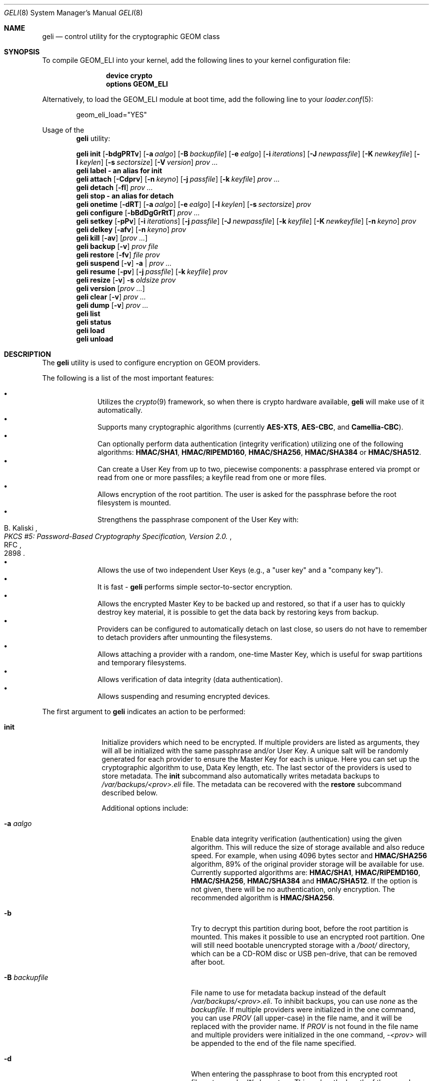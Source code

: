 .\" Copyright (c) 2005-2019 Pawel Jakub Dawidek <pawel@dawidek.net>
.\" All rights reserved.
.\"
.\" Redistribution and use in source and binary forms, with or without
.\" modification, are permitted provided that the following conditions
.\" are met:
.\" 1. Redistributions of source code must retain the above copyright
.\"    notice, this list of conditions and the following disclaimer.
.\" 2. Redistributions in binary form must reproduce the above copyright
.\"    notice, this list of conditions and the following disclaimer in the
.\"    documentation and/or other materials provided with the distribution.
.\"
.\" THIS SOFTWARE IS PROVIDED BY THE AUTHORS AND CONTRIBUTORS ``AS IS'' AND
.\" ANY EXPRESS OR IMPLIED WARRANTIES, INCLUDING, BUT NOT LIMITED TO, THE
.\" IMPLIED WARRANTIES OF MERCHANTABILITY AND FITNESS FOR A PARTICULAR PURPOSE
.\" ARE DISCLAIMED.  IN NO EVENT SHALL THE AUTHORS OR CONTRIBUTORS BE LIABLE
.\" FOR ANY DIRECT, INDIRECT, INCIDENTAL, SPECIAL, EXEMPLARY, OR CONSEQUENTIAL
.\" DAMAGES (INCLUDING, BUT NOT LIMITED TO, PROCUREMENT OF SUBSTITUTE GOODS
.\" OR SERVICES; LOSS OF USE, DATA, OR PROFITS; OR BUSINESS INTERRUPTION)
.\" HOWEVER CAUSED AND ON ANY THEORY OF LIABILITY, WHETHER IN CONTRACT, STRICT
.\" LIABILITY, OR TORT (INCLUDING NEGLIGENCE OR OTHERWISE) ARISING IN ANY WAY
.\" OUT OF THE USE OF THIS SOFTWARE, EVEN IF ADVISED OF THE POSSIBILITY OF
.\" SUCH DAMAGE.
.\"
.\" $FreeBSD$
.\"
.Dd July 22, 2020
.Dt GELI 8
.Os
.Sh NAME
.Nm geli
.Nd "control utility for the cryptographic GEOM class"
.Sh SYNOPSIS
To compile GEOM_ELI into your kernel, add the following lines to your kernel
configuration file:
.Bd -ragged -offset indent
.Cd "device crypto"
.Cd "options GEOM_ELI"
.Ed
.Pp
Alternatively, to load the GEOM_ELI module at boot time, add the following line
to your
.Xr loader.conf 5 :
.Bd -literal -offset indent
geom_eli_load="YES"
.Ed
.Pp
Usage of the
.Nm
utility:
.Pp
.Nm
.Cm init
.Op Fl bdgPRTv
.Op Fl a Ar aalgo
.Op Fl B Ar backupfile
.Op Fl e Ar ealgo
.Op Fl i Ar iterations
.Op Fl J Ar newpassfile
.Op Fl K Ar newkeyfile
.Op Fl l Ar keylen
.Op Fl s Ar sectorsize
.Op Fl V Ar version
.Ar prov ...
.Nm
.Cm label - an alias for
.Cm init
.Nm
.Cm attach
.Op Fl Cdprv
.Op Fl n Ar keyno
.Op Fl j Ar passfile
.Op Fl k Ar keyfile
.Ar prov ...
.Nm
.Cm detach
.Op Fl fl
.Ar prov ...
.Nm
.Cm stop - an alias for
.Cm detach
.Nm
.Cm onetime
.Op Fl dRT
.Op Fl a Ar aalgo
.Op Fl e Ar ealgo
.Op Fl l Ar keylen
.Op Fl s Ar sectorsize
.Ar prov
.Nm
.Cm configure
.Op Fl bBdDgGrRtT
.Ar prov ...
.Nm
.Cm setkey
.Op Fl pPv
.Op Fl i Ar iterations
.Op Fl j Ar passfile
.Op Fl J Ar newpassfile
.Op Fl k Ar keyfile
.Op Fl K Ar newkeyfile
.Op Fl n Ar keyno
.Ar prov
.Nm
.Cm delkey
.Op Fl afv
.Op Fl n Ar keyno
.Ar prov
.Nm
.Cm kill
.Op Fl av
.Op Ar prov ...
.Nm
.Cm backup
.Op Fl v
.Ar prov
.Ar file
.Nm
.Cm restore
.Op Fl fv
.Ar file
.Ar prov
.Nm
.Cm suspend
.Op Fl v
.Fl a | Ar prov ...
.Nm
.Cm resume
.Op Fl pv
.Op Fl j Ar passfile
.Op Fl k Ar keyfile
.Ar prov
.Nm
.Cm resize
.Op Fl v
.Fl s Ar oldsize
.Ar prov
.Nm
.Cm version
.Op Ar prov ...
.Nm
.Cm clear
.Op Fl v
.Ar prov ...
.Nm
.Cm dump
.Op Fl v
.Ar prov ...
.Nm
.Cm list
.Nm
.Cm status
.Nm
.Cm load
.Nm
.Cm unload
.Sh DESCRIPTION
The
.Nm
utility is used to configure encryption on GEOM providers.
.Pp
The following is a list of the most important features:
.Pp
.Bl -bullet -offset indent -compact
.It
Utilizes the
.Xr crypto 9
framework, so when there is crypto hardware available,
.Nm
will make use of it automatically.
.It
Supports many cryptographic algorithms (currently
.Nm AES-XTS ,
.Nm AES-CBC ,
and
.Nm Camellia-CBC ) .
.It
Can optionally perform data authentication (integrity verification) utilizing
one of the following algorithms:
.Nm HMAC/SHA1 ,
.Nm HMAC/RIPEMD160 ,
.Nm HMAC/SHA256 ,
.Nm HMAC/SHA384
or
.Nm HMAC/SHA512 .
.It
Can create a User Key from up to two, piecewise components: a passphrase
entered via prompt or read from one or more passfiles; a keyfile read from
one or more files.
.It
Allows encryption of the root partition.
The user is asked for the passphrase before the root filesystem is mounted.
.It
Strengthens the passphrase component of the User Key with:
.Rs
.%A B. Kaliski
.%T "PKCS #5: Password-Based Cryptography Specification, Version 2.0."
.%R RFC
.%N 2898
.Re
.It
Allows the use of two independent User Keys (e.g., a
.Qq "user key"
and a
.Qq "company key" ) .
.It
It is fast -
.Nm
performs simple sector-to-sector encryption.
.It
Allows the encrypted Master Key to be backed up and restored,
so that if a user has to quickly destroy key material,
it is possible to get the data back by restoring keys from
backup.
.It
Providers can be configured to automatically detach on last close,
so users do not have to remember to detach providers after unmounting
the filesystems.
.It
Allows attaching a provider with a random, one-time Master Key,
which is useful for swap partitions and temporary filesystems.
.It
Allows verification of data integrity (data authentication).
.It
Allows suspending and resuming encrypted devices.
.El
.Pp
The first argument to
.Nm
indicates an action to be performed:
.Bl -tag -width ".Cm configure"
.It Cm init
Initialize providers which need to be encrypted.
If multiple providers are listed as arguments, they will all be initialized
with the same passphrase and/or User Key.
A unique salt will be randomly generated for each provider to ensure the
Master Key for each is unique.
Here you can set up the cryptographic algorithm to use, Data Key length,
etc.
The last sector of the providers is used to store metadata.
The
.Cm init
subcommand also automatically writes metadata backups to
.Pa /var/backups/<prov>.eli
file.
The metadata can be recovered with the
.Cm restore
subcommand described below.
.Pp
Additional options include:
.Bl -tag -width ".Fl J Ar newpassfile"
.It Fl a Ar aalgo
Enable data integrity verification (authentication) using the given algorithm.
This will reduce the size of storage available and also reduce speed.
For example, when using 4096 bytes sector and
.Nm HMAC/SHA256
algorithm, 89% of the original provider storage will be available for use.
Currently supported algorithms are:
.Nm HMAC/SHA1 ,
.Nm HMAC/RIPEMD160 ,
.Nm HMAC/SHA256 ,
.Nm HMAC/SHA384
and
.Nm HMAC/SHA512 .
If the option is not given, there will be no authentication, only encryption.
The recommended algorithm is
.Nm HMAC/SHA256 .
.It Fl b
Try to decrypt this partition during boot, before the root partition is mounted.
This makes it possible to use an encrypted root partition.
One will still need bootable unencrypted storage with a
.Pa /boot/
directory, which can be a CD-ROM disc or USB pen-drive, that can be removed
after boot.
.It Fl B Ar backupfile
File name to use for metadata backup instead of the default
.Pa /var/backups/<prov>.eli .
To inhibit backups, you can use
.Pa none
as the
.Ar backupfile .
If multiple providers were initialized in the one command, you can use
.Pa PROV
(all upper-case) in the file name, and it will be replaced with the provider
name.
If
.Pa PROV
is not found in the file name and multiple providers were initialized in the
one command,
.Pa -<prov>
will be appended to the end of the file name specified.
.It Fl d
When entering the passphrase to boot from this encrypted root filesystem, echo
.Ql *
characters.
This makes the length of the passphrase visible.
.It Fl e Ar ealgo
Encryption algorithm to use.
Currently supported algorithms are:
.Nm AES-XTS ,
.Nm AES-CBC ,
.Nm Camellia-CBC ,
and
.Nm NULL .
The default and recommended algorithm is
.Nm AES-XTS .
.Nm NULL
is unencrypted.
.It Fl g
Enable booting from this encrypted root filesystem.
The boot loader prompts for the passphrase and loads
.Xr loader 8
from the encrypted partition.
.It Fl i Ar iterations
Number of iterations to use with PKCS#5v2 when processing User Key
passphrase component.
If this option is not specified,
.Nm
will find the number of iterations which is equal to 2 seconds of crypto work.
If 0 is given, PKCS#5v2 will not be used.
PKCS#5v2 processing is performed once, after all parts of the passphrase
component have been read.
.It Fl J Ar newpassfile
Specifies a file which contains the passphrase component of the User Key
(or part of it).
If
.Ar newpassfile
is given as -, standard input will be used.
Only the first line (excluding new-line character) is taken from the given file.
This argument can be specified multiple times, which has the effect of
reassembling a single passphrase split across multiple files.
Cannot be combined with the
.Fl P
option.
.It Fl K Ar newkeyfile
Specifies a file which contains the keyfile component of the User Key
(or part of it).
If
.Ar newkeyfile
is given as -, standard input will be used.
This argument can be specified multiple times, which has the effect of
reassembling a single keyfile split across multiple keyfile parts.
.It Fl l Ar keylen
Data Key length to use with the given cryptographic algorithm.
If the length is not specified, the selected algorithm uses its
.Em default
key length.
.Bl -ohang -offset indent
.It Nm AES-XTS
.Em 128 ,
256
.It Nm AES-CBC , Nm Camellia-CBC
.Em 128 ,
192,
256
.El
.It Fl P
Do not use a passphrase as a component of the User Key.
Cannot be combined with the
.Fl J
option.
.It Fl s Ar sectorsize
Change decrypted provider's sector size.
Increasing the sector size allows increased performance,
because encryption/decryption which requires an initialization vector
is done per sector; fewer sectors means less computational work.
.It Fl R
Turn off automatic expansion.
By default, if the underlying provider grows, the encrypted provider will
grow automatically too.
The metadata will be moved to the new location.
If automatic expansion if turned off and the underlying provider changes
size, attaching encrypted provider will no longer be possible as the metadata
will no longer be located in the last sector.
In this case
.Nm GELI
will only log the previous size of the underlying provider, so metadata can
be found easier, if resize was done by mistake.
.It Fl T
Don't pass through
.Dv BIO_DELETE
calls (i.e., TRIM/UNMAP).
This can prevent an attacker from knowing how much space you're actually
using and which sectors contain live data, but will also prevent the
backing store (SSD, etc) from reclaiming space you're not using, which
may degrade its performance and lifespan.
The underlying provider may or may not actually obliterate the deleted
sectors when TRIM is enabled, so it should not be considered to add any
security.
.It Fl V Ar version
Metadata version to use.
This option is helpful when creating a provider that may be used by older
.Nm FreeBSD/GELI
versions.
Consult the
.Sx HISTORY
section to find which metadata version is supported by which
.Fx
version.
Note that using an older version of metadata may limit the number of
features available.
.El
.It Cm attach
Attach the given providers.
The encrypted Master Keys are loaded from the metadata and decrypted
using the given passphrase/keyfile and new GEOM providers are created
using the specified provider names.
A
.Qq .eli
suffix is added to the user specified provider names.
Multiple providers can only be attached with a single
.Cm attach
command if they all have the same passphrase and keyfiles.
.Pp
Additional options include:
.Bl -tag -width ".Fl j Ar passfile"
.It Fl C
Do a dry-run decryption.
This is useful to verify passphrase and keyfile without decrypting the device.
.It Fl d
If specified, the decrypted providers are detached automatically on last close,
so the user does not have to remember to detach
providers after unmounting the filesystems.
This only works when providers were opened for writing, and will not work if
the filesystems on the providers were mounted read-only.
Probably a better choice is the
.Fl l
option for the
.Cm detach
subcommand.
.It Fl n Ar keyno
Specifies the index number of the Master Key copy to use (could be 0 or 1).
If the index number is not provided all keys will be tested.
.It Fl j Ar passfile
Specifies a file which contains the passphrase component of the User Key
(or part of it).
For more information see the description of the
.Fl J
option for the
.Cm init
subcommand.
The same passfiles are used for all listed providers.
.It Fl k Ar keyfile
Specifies a file which contains the keyfile component of the User Key
(or part of it).
For more information see the description of the
.Fl K
option for the
.Cm init
subcommand.
The same keyfiles are used for all listed providers.
.It Fl p
Do not use a passphrase as a component of the User Keys.
Cannot be combined with the
.Fl j
option.
.It Fl r
Attach read-only providers.
They are not opened for writing.
.El
.It Cm detach
Detach the given providers, which means remove the devfs entry
and clear the Master Key and Data Keys from memory.
.Pp
Additional options include:
.Bl -tag -width ".Fl f"
.It Fl f
Force detach - detach even if the provider is open.
.It Fl l
Mark provider to detach on last close, after the last filesystem has been
unmounted.
If this option is specified, the provider will not be detached
while it is open, but will be automatically detached when it is closed for the
last time even if it was only opened for reading.
.El
.It Cm onetime
Attach the given providers with a random, one-time (ephemeral) Master Key.
The command can be used to encrypt swap partitions or temporary filesystems.
.Pp
Additional options include:
.Bl -tag -width ".Fl a Ar sectorsize"
.It Fl a Ar aalgo
Enable data integrity verification (authentication).
For more information, see the description of the
.Cm init
subcommand.
.It Fl e Ar ealgo
Encryption algorithm to use.
For more information, see the description of the
.Cm init
subcommand.
.It Fl d
Detach on last close, after the last filesystem has been unmounted.
Note: this option is not usable for temporary filesystems as the provider is
detached after the filesystem has been created.
It still can, and should, be used for swap partitions.
For more information, see the description of the
.Cm attach
subcommand.
.It Fl l Ar keylen
Data Key length to use with the given cryptographic algorithm.
For more information, see the description of the
.Cm init
subcommand.
.It Fl s Ar sectorsize
Change decrypted provider's sector size.
For more information, see the description of the
.Cm init
subcommand.
.It Fl R
Turn off automatic expansion.
For more information, see the description of the
.Cm init
subcommand.
.It Fl T
Disable TRIM/UNMAP passthru.
For more information, see the description of the
.Cm init
subcommand.
.El
.It Cm configure
Change configuration of the given providers.
.Pp
Additional options include:
.Bl -tag -width ".Fl b"
.It Fl b
Set the BOOT flag on the given providers.
For more information, see the description of the
.Cm init
subcommand.
.It Fl B
Remove the BOOT flag from the given providers.
.It Fl d
When entering the passphrase to boot from this encrypted root filesystem, echo
.Ql *
characters.
This makes the length of the passphrase visible.
.It Fl D
Disable echoing of any characters when a passphrase is entered to boot from this
encrypted root filesystem.
This hides the passphrase length.
.It Fl g
Enable booting from this encrypted root filesystem.
The boot loader prompts for the passphrase and loads
.Xr loader 8
from the encrypted partition.
.It Fl G
Deactivate booting from this encrypted root partition.
.It Fl r
Turn on automatic expansion.
For more information, see the description of the
.Cm init
subcommand.
.It Fl R
Turn off automatic expansion.
.It Fl t
Enable TRIM/UNMAP passthru.
For more information, see the description of the
.Cm init
subcommand.
.It Fl T
Disable TRIM/UNMAP passthru.
.El
.It Cm setkey
Install a copy of the Master Key into the selected slot, encrypted with
a new User Key.
If the selected slot is populated, replace the existing copy.
A provider has one Master Key, which can be stored in one or both slots,
each encrypted with an independent User Key.
With the
.Cm init
subcommand, only key number 0 is initialized.
The User Key can be changed at any time: for an attached provider,
for a detached provider, or on the backup file.
When a provider is attached, the user does not have to provide
an existing passphrase/keyfile.
.Pp
Additional options include:
.Bl -tag -width ".Fl J Ar newpassfile"
.It Fl i Ar iterations
Number of iterations to use with PKCS#5v2.
If 0 is given, PKCS#5v2 will not be used.
To be able to use this option with the
.Cm setkey
subcommand, only one key has to be defined and this key must be changed.
.It Fl j Ar passfile
Specifies a file which contains the passphrase component of a current User Key
(or part of it).
.It Fl J Ar newpassfile
Specifies a file which contains the passphrase component of the new User Key
(or part of it).
.It Fl k Ar keyfile
Specifies a file which contains the keyfile component of a current User Key
(or part of it).
.It Fl K Ar newkeyfile
Specifies a file which contains the keyfile component of the new User Key
(or part of it).
.It Fl n Ar keyno
Specifies the index number of the Master Key copy to change (could be 0 or 1).
If the provider is attached and no key number is given, the key
used for attaching the provider will be changed.
If the provider is detached (or we are operating on a backup file)
and no key number is given, the first Master Key copy to be successfully
decrypted with the provided User Key passphrase/keyfile will be changed.
.It Fl p
Do not use a passphrase as a component of the current User Key.
Cannot be combined with the
.Fl j
option.
.It Fl P
Do not use a passphrase as a component of the new User Key.
Cannot be combined with the
.Fl J
option.
.El
.It Cm delkey
Destroy (overwrite with random data) the selected Master Key copy.
If one is destroying keys for an attached provider, the provider
will not be detached even if all copies of the Master Key are destroyed.
It can even be rescued with the
.Cm setkey
subcommand because the Master Key is still in memory.
.Pp
Additional options include:
.Bl -tag -width ".Fl a Ar keyno"
.It Fl a
Destroy all copies of the Master Key (does not need
.Fl f
option).
.It Fl f
Force key destruction.
This option is needed to destroy the last copy of the Master Key.
.It Fl n Ar keyno
Specifies the index number of the Master Key copy.
If the provider is attached and no key number is given, the key
used for attaching the provider will be destroyed.
If provider is detached (or we are operating on a backup file) the key number
has to be given.
.El
.It Cm kill
This command should be used only in emergency situations.
It will destroy all copies of the Master Key on a given provider and will
detach it forcibly (if it is attached).
This is absolutely a one-way command - if you do not have a metadata
backup, your data is gone for good.
In case the provider was attached with the
.Fl r
flag, the keys will not be destroyed, only the provider will be detached.
.Pp
Additional options include:
.Bl -tag -width ".Fl a"
.It Fl a
If specified, all currently attached providers will be killed.
.El
.It Cm backup
Backup metadata from the given provider to the given file.
.It Cm restore
Restore metadata from the given file to the given provider.
.Pp
Additional options include:
.Bl -tag -width ".Fl f"
.It Fl f
Metadata contains the size of the provider to ensure that the correct
partition or slice is attached.
If an attempt is made to restore metadata to a provider that has a different
size,
.Nm
will refuse to restore the data unless the
.Fl f
switch is used.
If the partition or slice has been grown, the
.Cm resize
subcommand should be used rather than attempting to relocate the metadata
through
.Cm backup
and
.Cm restore .
.El
.It Cm suspend
Suspend device by waiting for all inflight requests to finish, clearing all
sensitive information such as the Master Key and Data Keys from kernel memory,
and blocking all further I/O requests until the
.Cm resume
subcommand is executed.
This functionality is useful for laptops.
Suspending a laptop should not leave an encrypted device attached.
The
.Cm suspend
subcommand can be used rather than closing all files and directories from
filesystems on the encrypted device, unmounting the filesystem, and
detaching the device.
Any access to the encrypted device will be blocked until the Master Key is
reloaded through the
.Cm resume
subcommand.
Thus there is no need to close nor unmount anything.
The
.Cm suspend
subcommand does not work with devices created with the
.Cm onetime
subcommand.
Please note that sensitive data might still be present in memory locations
such as the filesystem cache after suspending an encrypted device.
.Pp
Additional options include:
.Bl -tag -width ".Fl a"
.It Fl a
Suspend all
.Nm
devices.
.El
.It Cm resume
Resume previously suspended device.
The caller must ensure that executing this subcommand does not access the
suspended device, leading to a deadlock.
For example, suspending a device which contains the filesystem where the
.Nm
utility is stored is a bad idea.
.Pp
Additional options include:
.Bl -tag -width ".Fl j Ar passfile"
.It Fl j Ar passfile
Specifies a file which contains the passphrase component of the User Key,
or part of it.
For more information see the description of the
.Fl J
option for the
.Cm init
subcommand.
.It Fl k Ar keyfile
Specifies a file which contains the keyfile component of the User Key,
or part of it.
For more information see the description of the
.Fl K
option for the
.Cm init
subcommand.
.It Fl p
Do not use a passphrase as a component of the User Key.
Cannot be combined with the
.Fl j
option.
.El
.It Cm resize
Inform
.Nm
that the provider has been resized.
The old metadata block is relocated to the correct position at the end of the
provider and the provider size is updated.
.Pp
Additional options include:
.Bl -tag -width ".Fl s Ar oldsize"
.It Fl s Ar oldsize
The size of the provider before it was resized.
.El
.It Cm version
If no arguments are given, the
.Cm version
subcommand will print the version of
.Nm
userland utility as well as the version of the
.Nm ELI
GEOM class.
.Pp
If GEOM providers are specified, the
.Cm version
subcommand will print metadata version used by each of them.
.It Cm clear
Clear metadata from the given providers.
.Em WARNING :
This will erase with zeros the encrypted Master Key copies stored in the
metadata.
.It Cm dump
Dump metadata stored on the given providers.
.It Cm list
See
.Xr geom 8 .
.It Cm status
See
.Xr geom 8 .
.It Cm load
See
.Xr geom 8 .
.It Cm unload
See
.Xr geom 8 .
.El
.Pp
Additional options include:
.Bl -tag -width ".Fl v"
.It Fl v
Be more verbose.
.El
.Sh KEY SUMMARY
.Ss Master Key
Upon
.Cm init ,
the
.Nm
utility generates a random Master Key for the provider.
The Master Key never changes during the lifetime of the provider.
Each copy of the provider metadata, active or backed up to a file, can store
up to two, independently-encrypted copies of the Master Key.
.Ss User Key
Each stored copy of the Master Key is encrypted with a User Key, which
is generated by the
.Nm
utility from a passphrase and/or a keyfile.
The
.Nm
utility first reads all parts of the keyfile in the order specified on the
command line, then reads all parts of the stored passphrase in the order
specified on the command line.
If no passphrase parts are specified, the system prompts the user to enter
the passphrase.
The passphrase is optionally strengthened by PKCS#5v2.
The User Key is a digest computed over the concatenated keyfile and passphrase.
.Ss Data Key
During operation, one or more Data Keys are deterministically derived by
the kernel from the Master Key and cached in memory.
The number of Data Keys used by a given provider, and the way they are
derived, depend on the GELI version and whether the provider is configured to
use data authentication.
.Sh SYSCTL VARIABLES
The following
.Xr sysctl 8
variables can be used to control the behavior of the
.Nm ELI
GEOM class.
The default value is shown next to each variable.
Some variables can also be set in
.Pa /boot/loader.conf .
.Bl -tag -width indent
.It Va kern.geom.eli.version
Version number of the
.Nm ELI
GEOM class.
.It Va kern.geom.eli.debug : No 0
Debug level of the
.Nm ELI
GEOM class.
This can be set to a number between 0 and 3 inclusive.
If set to 0, minimal debug information is printed.
If set to 3, the
maximum amount of debug information is printed.
.It Va kern.geom.eli.tries : No 3
Number of times a user is asked for the passphrase.
This is only used for providers which are attached on boot,
before the root filesystem is mounted.
If set to 0, attaching providers on boot will be disabled.
This variable should be set in
.Pa /boot/loader.conf .
.It Va kern.geom.eli.overwrites : No 5
Specifies how many times the Master Key is overwritten
with random values when it is destroyed.
After this operation it is filled with zeros.
.It Va kern.geom.eli.visible_passphrase : No 0
If set to 1, the passphrase entered on boot will be visible.
This alternative should be used with caution as the entered
passphrase can be logged and exposed via
.Xr dmesg 8 .
This variable should be set in
.Pa /boot/loader.conf .
.It Va kern.geom.eli.threads : No 0
Specifies how many kernel threads should be used for doing software
cryptography.
Its purpose is to increase performance on SMP systems.
If set to 0, a CPU-pinned thread will be started for every active CPU.
.It Va kern.geom.eli.batch : No 0
When set to 1, can speed-up crypto operations by using batching.
Batching reduces the number of interrupts by responding to a group of
crypto requests with one interrupt.
The crypto card and the driver has to support this feature.
.It Va kern.geom.eli.key_cache_limit : No 8192
Specifies how many Data Keys to cache.
The default limit
(8192 keys) will allow caching of all keys for a 4TB provider with 512 byte
sectors and will take around 1MB of memory.
.It Va kern.geom.eli.key_cache_hits
Reports how many times we were looking up a Data Key and it was already in
cache.
This sysctl is not updated for providers that need fewer Data Keys than
the limit specified in
.Va kern.geom.eli.key_cache_limit .
.It Va kern.geom.eli.key_cache_misses
Reports how many times we were looking up a Data Key and it was not in cache.
This sysctl is not updated for providers that need fewer Data Keys than the limit
specified in
.Va kern.geom.eli.key_cache_limit .
.El
.Sh EXIT STATUS
Exit status is 0 on success, and 1 if the command fails.
.Sh EXAMPLES
Initialize a provider which is going to be encrypted with a
passphrase and random data from a file on the user's pen drive.
Use 4kB sector size.
Attach the provider, create a filesystem, and mount it.
Do the work.
Unmount the provider and detach it:
.Bd -literal -offset indent
# dd if=/dev/random of=/mnt/pendrive/da2.key bs=64 count=1
# geli init -s 4096 -K /mnt/pendrive/da2.key /dev/da2
Enter new passphrase:
Reenter new passphrase:
# geli attach -k /mnt/pendrive/da2.key /dev/da2
Enter passphrase:
# dd if=/dev/random of=/dev/da2.eli bs=1m
# newfs /dev/da2.eli
# mount /dev/da2.eli /mnt/secret
\&...
# umount /mnt/secret
# geli detach da2.eli
.Ed
.Pp
Create an encrypted provider, but use two User Keys:
one for your employee and one for you as the company's security officer
(so it is not a tragedy if the employee
.Qq accidentally
forgets his passphrase):
.Bd -literal -offset indent
# geli init /dev/da2
Enter new passphrase:	(enter security officer's passphrase)
Reenter new passphrase:
# geli setkey -n 1 /dev/da2
Enter passphrase:	(enter security officer's passphrase)
Enter new passphrase:	(let your employee enter his passphrase ...)
Reenter new passphrase:	(... twice)
.Ed
.Pp
You are the security officer in your company.
Create an encrypted provider for use by the user, but remember that users
forget their passphrases, so backup the Master Key with your own random key:
.Bd -literal -offset indent
# dd if=/dev/random of=/mnt/pendrive/keys/`hostname` bs=64 count=1
# geli init -P -K /mnt/pendrive/keys/`hostname` /dev/ada0s1e
# geli backup /dev/ada0s1e /mnt/pendrive/backups/`hostname`
(use key number 0, so the encrypted Master Key will be re-encrypted by this)
# geli setkey -n 0 -k /mnt/pendrive/keys/`hostname` /dev/ada0s1e
(allow the user to enter his passphrase)
Enter new passphrase:
Reenter new passphrase:
.Ed
.Pp
Encrypted swap partition setup:
.Bd -literal -offset indent
# dd if=/dev/random of=/dev/ada0s1b bs=1m
# geli onetime -d ada0s1b
# swapon /dev/ada0s1b.eli
.Ed
.Pp
The example below shows how to configure two providers which will be attached
on boot, before the root filesystem is mounted.
One of them is using passphrase and three keyfile parts and the other is
using only a keyfile in one part:
.Bd -literal -offset indent
# dd if=/dev/random of=/dev/da0 bs=1m
# dd if=/dev/random of=/boot/keys/da0.key0 bs=32k count=1
# dd if=/dev/random of=/boot/keys/da0.key1 bs=32k count=1
# dd if=/dev/random of=/boot/keys/da0.key2 bs=32k count=1
# geli init -b -K /boot/keys/da0.key0 -K /boot/keys/da0.key1 -K /boot/keys/da0.key2 da0
Enter new passphrase:
Reenter new passphrase:
# dd if=/dev/random of=/dev/da1s3a bs=1m
# dd if=/dev/random of=/boot/keys/da1s3a.key bs=128k count=1
# geli init -b -P -K /boot/keys/da1s3a.key da1s3a
.Ed
.Pp
The providers are initialized, now we have to add these lines to
.Pa /boot/loader.conf :
.Bd -literal -offset indent
geli_da0_keyfile0_load="YES"
geli_da0_keyfile0_type="da0:geli_keyfile0"
geli_da0_keyfile0_name="/boot/keys/da0.key0"
geli_da0_keyfile1_load="YES"
geli_da0_keyfile1_type="da0:geli_keyfile1"
geli_da0_keyfile1_name="/boot/keys/da0.key1"
geli_da0_keyfile2_load="YES"
geli_da0_keyfile2_type="da0:geli_keyfile2"
geli_da0_keyfile2_name="/boot/keys/da0.key2"

geli_da1s3a_keyfile0_load="YES"
geli_da1s3a_keyfile0_type="da1s3a:geli_keyfile0"
geli_da1s3a_keyfile0_name="/boot/keys/da1s3a.key"
.Ed
.Pp
If there is only one keyfile, the index might be omitted:
.Bd -literal -offset indent
geli_da1s3a_keyfile_load="YES"
geli_da1s3a_keyfile_type="da1s3a:geli_keyfile"
geli_da1s3a_keyfile_name="/boot/keys/da1s3a.key"
.Ed
.Pp
By convention, these loader variables are called
.Sm off
.Va geli_ No < Ar device No > Va _load .
.Sm on
However, the actual name prefix before
.Va _load , _type ,
or
.Va _name
does not matter.
At boot time, the
.Nm
module searches through all
.Sm off
.No < Va prefix No > Va _type No -like
.Sm on
variables that have a value of
.Sm off
.Dq < Ar device No > :geli_keyfile .
.Sm on
The paths to keyfiles are then extracted from
.Sm off
.No < Ar prefix No > Va _name
.Sm on
variables.
In the example above,
.Ar prefix
is
.Dq Li geli_da1s3a_keyfile .
.Pp
Not only configure encryption, but also data integrity verification using
.Nm HMAC/SHA256 .
.Bd -literal -offset indent
# geli init -a hmac/sha256 -s 4096 /dev/da0
Enter new passphrase:
Reenter new passphrase:
# geli attach /dev/da0
Enter passphrase:
# dd if=/dev/random of=/dev/da0.eli bs=1m
# newfs /dev/da0.eli
# mount /dev/da0.eli /mnt/secret
.Ed
.Pp
.Cm geli
writes the metadata backup by default to the
.Pa /var/backups/<prov>.eli
file.
If the metadata is lost in any way (e.g., by accidental overwrite), it can be restored.
Consider the following situation:
.Bd -literal -offset indent
# geli init /dev/da0
Enter new passphrase:
Reenter new passphrase:

Metadata backup can be found in /var/backups/da0.eli and
can be restored with the following command:

	# geli restore /var/backups/da0.eli /dev/da0

# geli clear /dev/da0
# geli attach /dev/da0
geli: Cannot read metadata from /dev/da0: Invalid argument.
# geli restore /var/backups/da0.eli /dev/da0
# geli attach /dev/da0
Enter passphrase:
.Ed
.Pp
If an encrypted filesystem is extended, it is necessary to relocate and
update the metadata:
.Bd -literal -offset indent
# gpart create -s GPT ada0
# gpart add -s 1g -t freebsd-ufs -i 1 ada0
# geli init -K keyfile -P ada0p1
# gpart resize -s 2g -i 1 ada0
# geli resize -s 1g ada0p1
# geli attach -k keyfile -p ada0p1
.Ed
.Pp
Initialize provider with the passphrase split into two files.
The provider can be attached using those two files or by entering
.Dq foobar
as the passphrase at the
.Nm
prompt:
.Bd -literal -offset indent
# echo foo > da0.pass0
# echo bar > da0.pass1
# geli init -J da0.pass0 -J da0.pass1 da0
# geli attach -j da0.pass0 -j da0.pass1 da0
# geli detach da0
# geli attach da0
Enter passphrase: foobar
.Ed
.Pp
Suspend all
.Nm
devices on a laptop, suspend the laptop, then resume devices one by one after
resuming the laptop:
.Bd -literal -offset indent
# geli suspend -a
# zzz
<resume your laptop>
# geli resume -p -k keyfile gpt/secret
# geli resume gpt/private
Enter passphrase:
.Ed
.Pp
To create a
.Nm
encrypted filesystem with a file as storage device follow this example.
First a file named private0 is created in
.Pa /usr
and attached as a memory disk like
.Pa /dev/md0
for example.
.Bd -literal -offset indent
# dd if=/dev/zero of=/usr/private0 bs=1m count=256
# chmod 0600 /usr/private0
# mdconfig -t vnode -f /usr/private0
.Ed
.Pp
It is recommended to place the following line in
.Xr rc.conf 5
to have the memory disk automatically created during boot.
.Bd -literal -offset indent
mdconfig_md0="-t vnode -f /usr/private0"
.Ed
.Pp
After
.Pa /dev/md0
is created a random key has to be generated and stored in a secure location,
like
.Pa /root
for example.
This key should be protected by a passphrase, which
is requested when geli init is called.
.Bd -literal -offset indent
# dd if=/dev/random of=/root/private0.key bs=64 count=1
# geli init -K /root/private0.key -s 4096 /dev/md0
Enter new passphrase:
Reenter new passphrase:
# geli attach -k /root/private0.key /dev/md0
Enter passphrase:
# dd if=/dev/random of=/dev/md0.eli bs=1m
.Ed
.Pp
Once the initialization of the
.Pa /dev/md0.eli
device is ready create a UFS filesystem and mount it for example in
.Pa /private .
.Bd -literal -offset indent
# newfs /dev/md0.eli
# mount /dev/md0.eli /private
.Ed
.Pp
After a system reboot the
.Nm
device can be mounted again with the following commands.
The call of geli attach will ask for the passphrase.
It is recommended to do this procedure after the boot, because otherwise
the boot process would be waiting for the passphrase input.
.Bd -literal -offset indent
# geli attach -k /root/private0.key /dev/md0
Enter passphrase:
# mount /dev/md0.eli /private
.Ed
.Sh ENCRYPTION MODES
.Nm
supports two encryption modes:
.Nm XTS ,
which was standardized as
.Nm IEEE P1619
and
.Nm CBC
with unpredictable IV.
The
.Nm CBC
mode used by
.Nm
is very similar to the mode
.Nm ESSIV .
.Sh DATA AUTHENTICATION
.Nm
can verify data integrity when an authentication algorithm is specified.
When data corruption/modification is detected,
.Nm
will not return any data, but instead will return an error
.Pq Er EINVAL .
The offset and size of the corrupted data will be printed on the console.
It is important to know against which attacks
.Nm
provides protection for your data.
If data is modified in-place or copied from one place on the disk
to another even without modification,
.Nm
should be able to detect such a change.
If an attacker can remember the encrypted data, he can overwrite any future
changes with the data he owns without it being noticed.
In other words
.Nm
will not protect your data against replay attacks.
.Pp
It is recommended to write to the whole provider before first use,
in order to make sure that all sectors and their corresponding
checksums are properly initialized into a consistent state.
One can safely ignore data authentication errors that occur immediately
after the first time a provider is attached and before it is
initialized in this way.
.Sh SEE ALSO
.Xr crypto 4 ,
.Xr gbde 4 ,
.Xr geom 4 ,
.Xr loader.conf 5 ,
.Xr gbde 8 ,
.Xr geom 8 ,
.Xr crypto 9
.Sh HISTORY
The
.Nm
utility appeared in
.Fx 6.0 .
Support for the
.Nm Camellia
block cipher was implemented by Yoshisato Yanagisawa in
.Fx 7.0 .
.Pp
Highest
.Nm GELI
metadata version supported by the given
.Fx
version:
.Bl -column -offset indent ".Sy FreeBSD" ".Sy version"
.It Sy FreeBSD Ta Sy GELI
.It Sy version Ta Sy version
.Pp
.It Li 6.0 Ta 0
.It Li 6.1 Ta 0
.It Li 6.2 Ta 3
.It Li 6.3 Ta 3
.It Li 6.4 Ta 3
.Pp
.It Li 7.0 Ta 3
.It Li 7.1 Ta 3
.It Li 7.2 Ta 3
.It Li 7.3 Ta 3
.It Li 7.4 Ta 3
.Pp
.It Li 8.0 Ta 3
.It Li 8.1 Ta 3
.It Li 8.2 Ta 5
.Pp
.It Li 9.0 Ta 6
.Pp
.It Li 10.0 Ta 7
.El
.Sh AUTHORS
.An Pawel Jakub Dawidek Aq Mt pjd@FreeBSD.org
